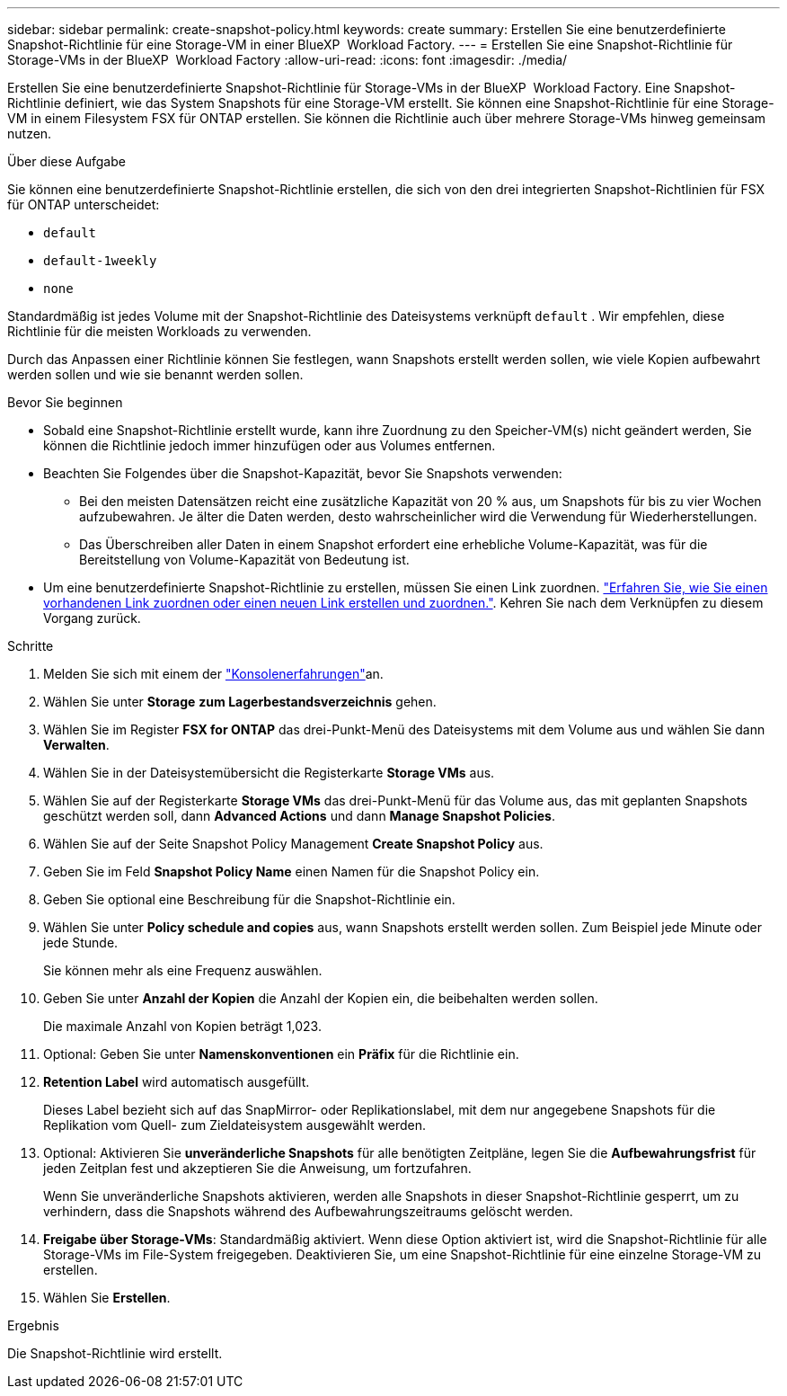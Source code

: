 ---
sidebar: sidebar 
permalink: create-snapshot-policy.html 
keywords: create 
summary: Erstellen Sie eine benutzerdefinierte Snapshot-Richtlinie für eine Storage-VM in einer BlueXP  Workload Factory. 
---
= Erstellen Sie eine Snapshot-Richtlinie für Storage-VMs in der BlueXP  Workload Factory
:allow-uri-read: 
:icons: font
:imagesdir: ./media/


[role="lead"]
Erstellen Sie eine benutzerdefinierte Snapshot-Richtlinie für Storage-VMs in der BlueXP  Workload Factory. Eine Snapshot-Richtlinie definiert, wie das System Snapshots für eine Storage-VM erstellt. Sie können eine Snapshot-Richtlinie für eine Storage-VM in einem Filesystem FSX für ONTAP erstellen. Sie können die Richtlinie auch über mehrere Storage-VMs hinweg gemeinsam nutzen.

.Über diese Aufgabe
Sie können eine benutzerdefinierte Snapshot-Richtlinie erstellen, die sich von den drei integrierten Snapshot-Richtlinien für FSX für ONTAP unterscheidet:

* `default`
* `default-1weekly`
* `none`


Standardmäßig ist jedes Volume mit der Snapshot-Richtlinie des Dateisystems verknüpft `default` . Wir empfehlen, diese Richtlinie für die meisten Workloads zu verwenden.

Durch das Anpassen einer Richtlinie können Sie festlegen, wann Snapshots erstellt werden sollen, wie viele Kopien aufbewahrt werden sollen und wie sie benannt werden sollen.

.Bevor Sie beginnen
* Sobald eine Snapshot-Richtlinie erstellt wurde, kann ihre Zuordnung zu den Speicher-VM(s) nicht geändert werden, Sie können die Richtlinie jedoch immer hinzufügen oder aus Volumes entfernen.
* Beachten Sie Folgendes über die Snapshot-Kapazität, bevor Sie Snapshots verwenden:
+
** Bei den meisten Datensätzen reicht eine zusätzliche Kapazität von 20 % aus, um Snapshots für bis zu vier Wochen aufzubewahren. Je älter die Daten werden, desto wahrscheinlicher wird die Verwendung für Wiederherstellungen.
** Das Überschreiben aller Daten in einem Snapshot erfordert eine erhebliche Volume-Kapazität, was für die Bereitstellung von Volume-Kapazität von Bedeutung ist.


* Um eine benutzerdefinierte Snapshot-Richtlinie zu erstellen, müssen Sie einen Link zuordnen. link:https://docs.netapp.com/us-en/workload-fsx-ontap/create-link.html["Erfahren Sie, wie Sie einen vorhandenen Link zuordnen oder einen neuen Link erstellen und zuordnen."]. Kehren Sie nach dem Verknüpfen zu diesem Vorgang zurück.


.Schritte
. Melden Sie sich mit einem der link:https://docs.netapp.com/us-en/workload-setup-admin/console-experiences.html["Konsolenerfahrungen"^]an.
. Wählen Sie unter *Storage* *zum Lagerbestandsverzeichnis* gehen.
. Wählen Sie im Register *FSX for ONTAP* das drei-Punkt-Menü des Dateisystems mit dem Volume aus und wählen Sie dann *Verwalten*.
. Wählen Sie in der Dateisystemübersicht die Registerkarte *Storage VMs* aus.
. Wählen Sie auf der Registerkarte *Storage VMs* das drei-Punkt-Menü für das Volume aus, das mit geplanten Snapshots geschützt werden soll, dann *Advanced Actions* und dann *Manage Snapshot Policies*.
. Wählen Sie auf der Seite Snapshot Policy Management *Create Snapshot Policy* aus.
. Geben Sie im Feld *Snapshot Policy Name* einen Namen für die Snapshot Policy ein.
. Geben Sie optional eine Beschreibung für die Snapshot-Richtlinie ein.
. Wählen Sie unter *Policy schedule and copies* aus, wann Snapshots erstellt werden sollen. Zum Beispiel jede Minute oder jede Stunde.
+
Sie können mehr als eine Frequenz auswählen.

. Geben Sie unter *Anzahl der Kopien* die Anzahl der Kopien ein, die beibehalten werden sollen.
+
Die maximale Anzahl von Kopien beträgt 1,023.

. Optional: Geben Sie unter *Namenskonventionen* ein *Präfix* für die Richtlinie ein.
. *Retention Label* wird automatisch ausgefüllt.
+
Dieses Label bezieht sich auf das SnapMirror- oder Replikationslabel, mit dem nur angegebene Snapshots für die Replikation vom Quell- zum Zieldateisystem ausgewählt werden.

. Optional: Aktivieren Sie *unveränderliche Snapshots* für alle benötigten Zeitpläne, legen Sie die *Aufbewahrungsfrist* für jeden Zeitplan fest und akzeptieren Sie die Anweisung, um fortzufahren.
+
Wenn Sie unveränderliche Snapshots aktivieren, werden alle Snapshots in dieser Snapshot-Richtlinie gesperrt, um zu verhindern, dass die Snapshots während des Aufbewahrungszeitraums gelöscht werden.

. *Freigabe über Storage-VMs*: Standardmäßig aktiviert. Wenn diese Option aktiviert ist, wird die Snapshot-Richtlinie für alle Storage-VMs im File-System freigegeben. Deaktivieren Sie, um eine Snapshot-Richtlinie für eine einzelne Storage-VM zu erstellen.
. Wählen Sie *Erstellen*.


.Ergebnis
Die Snapshot-Richtlinie wird erstellt.
